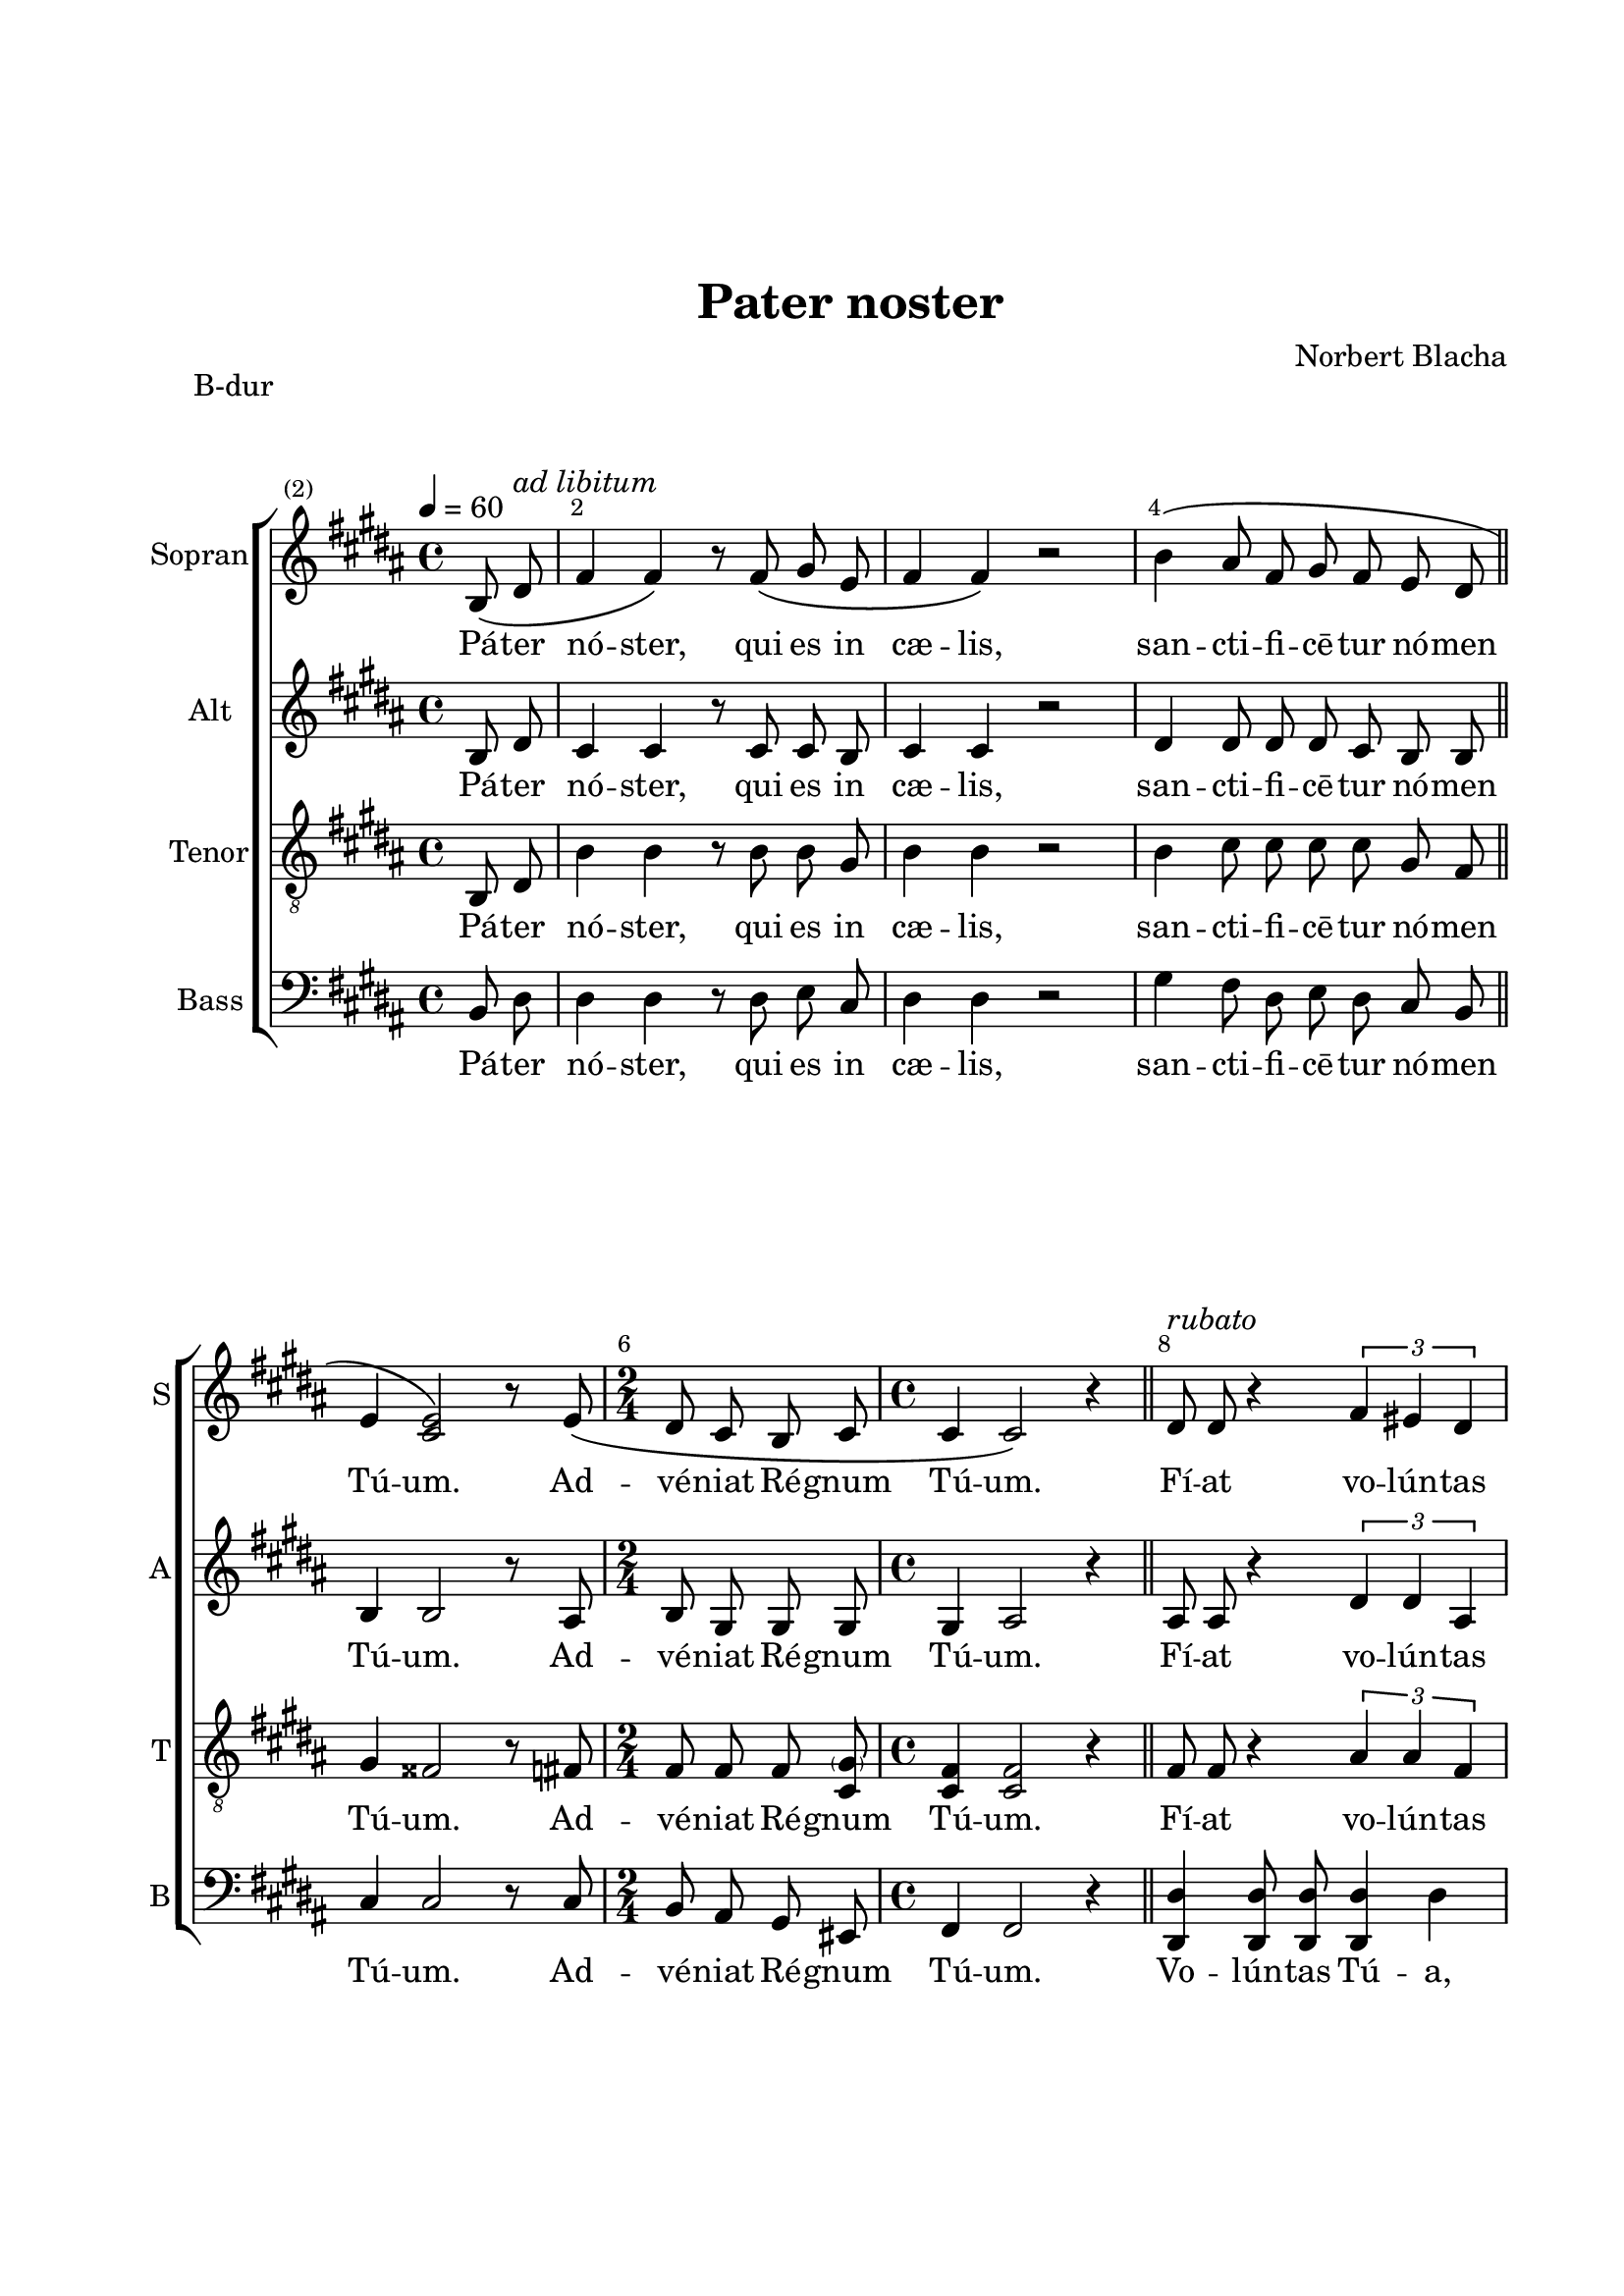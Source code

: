 \version "2.22.0"

% закомментируйте строку ниже, чтобы получался pdf с навигацией
#(ly:set-option 'point-and-click #f)
#(ly:set-option 'midi-extension "mid")
#(ly:set-option 'embed-source-code #t) % внедряем исходник как аттач к pdf
#(set-default-paper-size "a4")
%#(set-global-staff-size 18)

\header {
  title = "Pater noster"
  composer = "Norbert Blacha"
  % Удалить строку версии LilyPond 
  tagline = ##f
}


abr = { \break }
%abr = \tag #'BR { \break }
%abr = {}

pbr = { \pageBreak }
%pbr = {}

breathes = { \once \override BreathingSign.text = \markup { \musicglyph #"scripts.tickmark" } \breathe }

bort = {  % Динамика: вместо f, p пишем по-русски гр., т. и т.д.
  \override DynamicText.stencil = #(lambda (grob)(
                                                   grob-interpret-markup grob (                         
                                                                                let (( dyntxt (ly:grob-property grob 'text ) )  )
                                                                                ( set! dyntxt (cond
                                                                                               (( equal? dyntxt "ff" ) "оч. гр." ) 
                                                                                               (( equal? dyntxt "f" ) "гр." )
                                                                                               (( equal? dyntxt "mf" ) "ум." )
                                                                                               (( equal? dyntxt "mp" ) "ум." )
                                                                                               (( equal? dyntxt "p" ) "т." )
                                                                                               )) #{ \markup \normal-text \italic $dyntxt #} )
                                                   )) }


melon = { \set melismaBusyProperties = #'() }
meloff = { \unset melismaBusyProperties }
solo = ^\markup\italic"Соло"
tutti =  ^\markup\italic"tutti"

co = \cadenzaOn
cof = \cadenzaOff
cb = { \cadenzaOff \bar "||" }
cbr = { \bar "" }
cbar = { \cadenzaOff \bar "|" \cadenzaOn }
stemOff = { \hide Staff.Stem }
nat = { \once \hide Accidental }
%stemOn = { \unHideNotes Staff.Stem }

% alternative breathe
breathes = { \once \override BreathingSign.text = \markup { \musicglyph #"scripts.tickmark" } \breathe }

% alternative partial - for repeats
partiall = { \set Timing.measurePosition = #(ly:make-moment -1/4) 
\set Score.currentBarNumber = #2
}

% compress multi-measure rests
multirests = { \override MultiMeasureRest.expand-limit = #1 \set Score.skipBars = ##t }

% mark with numbers in squares
squaremarks = {  \set Score.markFormatter = #format-mark-box-numbers }

% move dynamics a bit left (to be not up/under the note, but before)
placeDynamicsLeft = { \override DynamicText.X-offset = #-2.5 }

%make visible number of every 2-nd bar
secondbar = {
  \override Score.BarNumber.break-visibility = #end-of-line-invisible
  \override Score.BarNumber.X-offset = #1
  \override Score.BarNumber.self-alignment-X = #LEFT
  \set Score.barNumberVisibility = #(every-nth-bar-number-visible 2)
}

global = {
  \secondbar
  \multirests
  \placeDynamicsLeft
  
  \key bes \major
  \time 4/4
}

sopvoice = \relative c' {
  \global
  \tempo 4=60
  \dynamicUp
  \autoBeamOff
  \partiall bes8\( d^\markup\italic"ad libitum" |
  f4 f\) r8 f8\( g es |
  f4 f\) r2 |
  bes4\( a8 f g f es d \bar "||" \abr
  
  es4 <es c>2\) r8 es8\( |
  \time 2/4 d c bes c |
  \time 4/4 c4 c2\) r4 \bar "||"
  d8^\markup\italic"rubato" d r4 \tuplet 3/2 { f4 e d } | \abr
  
  e8 e r4 r2 |
  f8 g4 a8 g4 g |
  r4 f8 g a4 a \bar "||" \time 2/4 R2 \bar "||" \time 4/4 \abr
  
  <a d>4.\ff\( <a c>8^\markup\italic"a tempo" b4 a |
  g\> c c, f\) |
  e4\mf\( f8 g d4 e |
  c2.\) r4 \bar "||" \abr
  
  a'4.^\markup\italic"cantabile"\p\( a8 c4 c, |
  d4 d2\) r4 |
  bes'4.\( bes8 <g d'>4 d^\markup\italic"cresc." |
  e4 e2\) r4 |
  r8 c'\(^\markup\italic"pìu cresc." c c f, f g a | \abr
  
  bes8 bes4 bes8 a a a4 |
  g8 g g g g2 |
  g2 g4\) r4 \bar "||"
  a4\p^\markup\italic"dolce"\( a <f c'> c |
  d4 d2. | \abr
  
  bes'4. bes8 <g d'>4 d |
  e4 e2.\) |
  r8 <g c> \tuplet 3/2 { q q q } <f c'> q\( <f bes> <f a>\) | \abr
  
  r8 <f bes> \tuplet 3/2 { q q q } <e bes'> q\( <e a> <e g>\) \breathes |
  f4( g8[ a] g4. f8) |
  f1 \bar "|."
  
  
  
  
}


altvoice = \relative c' {
  \global
  \dynamicUp
  \autoBeamOff
  bes8 d c4 c r8 c c bes | 
  c4 c r2 |
  d4 d8 d d c bes bes |
  
  bes4 bes2 r8 a |
  bes g g g |
  g4 a2 r4 |
  a8 a r4 \tuplet 3/2 { d4 d a } |
  
  a8 a r4 r2 |
  c8 d4 d8 d4 e |
  r c8 f f4 f |
  R2 |
  
  f4.\ff f8 g4 g |
  d\> g c, d |
  c\mf c8 c c4 b |
  g2. r4 |
  
  f'4. f8 f4 c |
  c bes2 r4 |
  d4. d8 d4 d |
  d c r2 |
  r8 c c c c c c f |
  
  d8 d4 d8 d d d4 |
  d8 d d d <d f>2 |
  f2 e4 r |
  f f c c |
  c bes( c2) |
  
  d4. d8 d4 d |
  d c2. |
  r8 c \tuplet 3/2 { c c c } c c c c |
  
  r8 bes \tuplet 3/2 { bes bes bes } bes bes bes bes \breathes |
  c4( d8[ d] f4 e) |
  c1
  
}


tenorvoice = \relative c {
  \global
  \dynamicUp
  \autoBeamOff
  bes8 d bes'4 bes r8 bes bes g |
  bes4 bes r2 |
  bes4 c8 c c c g f |
  
  g4 fis2 r8 f |
  f f f <\parenthesize g c,> |
  <f c>4 <f c>2 r4 |
  f8 f r4 \tuplet 3/2 { a4 a f } |
  
  e8 e r4 r2 |
  bes'8 c4 f,8 c'4 c |
  r4 bes8 c c4 c |
  R2 |
  
  d4.\ff d8 d4 d |
  c\> c a c |
  g4\mf g8 g f4 f |
  e2. r4 |
  
  c'4. c8 c4 f, |
  f f2 r4 |
  g4. g8 g4 g |
  g g2 r4 |
  r8 g g g a a a c |
  
  g8 g4 g8 f f f4 |
  g8 g g g g2 |
  c bes4 r |
  c c f, f |
  f f( fis2) |
  
  g4. g8 g4 g |
  g g2. |
  r8 g \tuplet 3/2 { g g g } a a a a |
  
  r8 f \tuplet 3/2 { f f f } g g g g \breathes |
  a4( g8[ g] c4 bes) |
  a1
  
}


bassvoice = \relative c {
  \global
  \dynamicUp
  \autoBeamOff
  bes8 d d4 d r8 d es c | 
  d4 d r2 | 
  g4 f8 d es d c bes |
  
  c4 c2 r8 c |
  bes a g e |
  f4 f2 r4 |
  <d' d,>4 q8 q q4 d |
  
  <c c,>\( c8 c a4 bes8[( c])\) |
  d8 c4 bes8 c4 c |
  r d8 c f,4 f |
  R2 |
  
  d'4.\ff d8 f4 f |
  e\> e a as |
  g\mf g8 g g,4 g |
  c2. r4 |
  
  f,4. f8 a4 a |
  bes4 bes2 r4 |
  g4. g8 bes4 bes |
  c4 c2 r4 |
  r8 a a a d d d d |
  
  g,8 g4 g8 a a a4 |
  bes8 bes bes bes b2 |
  c2 c4 r |
  f, f a a |
  bes bes( a2) |
  
  g4. g8 bes4 bes |
  c c( bes2) |
  r8 a \tuplet 3/2 { a a a } d d d d |
  
  r8 g, \tuplet 3/2 {g g g } c c c c \breathes |
  d4( bes8[ bes] c4 c) |
  f1
  
}

lyricscore = \lyricmode {
  Pá -- ter nó -- ster, qui es in cæ -- lis,
  san -- cti -- fi -- cē -- tur nó -- men Tú -- um.
  
  Ad -- vé -- niat Ré -- gnum Tú -- um.
  
  Fí -- at vo -- lún -- tas Tú -- a si -- cut in cæ -- lo, et in té -- rrā.
  
  Pá -- nem nó -- strum quo -- ti diā -- num da nó -- bis hó -- di -- e,
  et di -- mít -- te nó -- bis, et di -- mít -- te nó -- bis
  dé -- bĭ -- ta nó -- stra, si -- cut et nos di -- mít -- tĭ -- mus de -- bi -- tó -- rĭ -- bus nó -- stris.
  
  Et ne nos in -- dū -- cas in ten -- ta -- ti -- ō -- nem,
  sed lí -- bĕ -- ra nos a má -- lo,
  sed lí -- bĕ -- ra nos a má -- lo
  
  A -- men.
}

lyricscoreb = \lyricmode {
  Pá -- ter nó -- ster, qui es in cæ -- lis,
  san -- cti -- fi -- cē -- tur nó -- men Tú -- um.
  
  Ad -- vé -- niat Ré -- gnum Tú -- um.
  
  Vo -- lún -- tas Tú -- a, Vo -- lún -- tas Tú -- a si -- cut in cæ -- lo, et in té -- rrā.
  
  Pá -- nem nó -- strum quo -- ti diā -- num da nó -- bis hó -- di -- e,
  et di -- mít -- te nó -- bis, et di -- mít -- te nó -- bis
  dé -- bĭ -- ta nó -- stra, si -- cut et nos di -- mít -- tĭ -- mus de -- bi -- tó -- rĭ -- bus nó -- stris.
  
  Et ne nos in -- dū -- cas in ten -- ta -- ti -- ō -- nem,
  sed lí -- bĕ -- ra nos a má -- lo,
  sed lí -- bĕ -- ra nos a má -- lo
  
  A -- men.
}
  \paper {
    top-margin = 35
    left-margin = 25
    right-margin = 15
    bottom-margin = 35
    indent = 10
    ragged-bottom = ##f
    %  system-separator-markup = \slashSeparator
    
  }
  

\bookpart {
\header { piece = "B-dur" }
  \score {
     \transpose bes b {
    %  \removeWithTag #'BR
    \new ChoirStaff <<
      \new Staff = "sopran" \with {
        instrumentName = "Sopran"
        shortInstrumentName = "S"
        midiInstrument = "voice oohs"
        %        \RemoveEmptyStaves
      } <<
        \new Voice = "soprano" {  \sopvoice }
      >> 
      
      \new Lyrics \lyricsto "soprano" { \lyricscore }
      
      \new Staff = "alt" \with {
        instrumentName = "Alt"%\markup { \right-column { "Сопрано" "Альт"  } }
        shortInstrumentName ="A" % \markup { \right-column { "С" "А"  } }
        midiInstrument = "voice oohs"
        %        \RemoveEmptyStaves
      } <<
        \new Voice  = "alto" {  \altvoice }
      >> 
      
      \new Lyrics \lyricsto "alto" { \lyricscore }
      
      \new Staff = "tenor" \with {
        instrumentName = "Tenor"%\markup { \right-column { "Сопрано" "Альт"  } }
        shortInstrumentName = "T"%\markup { \right-column { "С" "А"  } }
        midiInstrument = "voice oohs"
        %        \RemoveEmptyStaves
      } <<
        \new Voice = "tenor" { \clef "treble_8"\tenorvoice }
         >> 
      
      \new Lyrics \lyricsto "tenor" { \lyricscore }
      
      % alternative lyrics above up staff
      %\new Lyrics \with {alignAboveContext = "upstaff"} \lyricsto "soprano" \lyricst
      
      \new Staff = "bass" \with {
        instrumentName = "Bass"%\markup { \right-column { "Тенор" "Бас" } }
        shortInstrumentName = "B"%\markup { \right-column { "Т" "Б" } }
        midiInstrument = "voice oohs"
      } <<
        \new Voice = "bass" { \clef bass \bassvoice }
      >>
      
       \new Lyrics \lyricsto "bass" { \lyricscoreb }
    >>
      }  % transposeµ
    \layout {
      %    #(layout-set-staff-size 20)
      \context {
        \Score
      }
      \context {
        \Staff
        %        \RemoveEmptyStaves
        %        \RemoveAllEmptyStaves
      }
      %Metronome_mark_engraver
    }
        \midi {
      \tempo 4=60
    }
  }
}


\bookpart {
\header { piece = "C-dur" }
  \score {
     \transpose bes c' {
    %  \removeWithTag #'BR
    \new ChoirStaff <<
      \new Staff = "sopran" \with {
        instrumentName = "Sopran"
        shortInstrumentName = "S"
        midiInstrument = "voice oohs"
        %        \RemoveEmptyStaves
      } <<
        \new Voice = "soprano" {  \sopvoice }
      >> 
      
      \new Lyrics \lyricsto "soprano" { \lyricscore }
      
      \new Staff = "alt" \with {
        instrumentName = "Alt"%\markup { \right-column { "Сопрано" "Альт"  } }
        shortInstrumentName ="A" % \markup { \right-column { "С" "А"  } }
        midiInstrument = "voice oohs"
        %        \RemoveEmptyStaves
      } <<
        \new Voice  = "alto" {  \altvoice }
      >> 
      
      \new Lyrics \lyricsto "alto" { \lyricscore }
      
      \new Staff = "tenor" \with {
        instrumentName = "Tenor"%\markup { \right-column { "Сопрано" "Альт"  } }
        shortInstrumentName = "T"%\markup { \right-column { "С" "А"  } }
        midiInstrument = "voice oohs"
        %        \RemoveEmptyStaves
      } <<
        \new Voice = "tenor" { \clef "treble_8"\tenorvoice }
         >> 
      
      \new Lyrics \lyricsto "tenor" { \lyricscore }
      
      % alternative lyrics above up staff
      %\new Lyrics \with {alignAboveContext = "upstaff"} \lyricsto "soprano" \lyricst
      
      \new Staff = "bass" \with {
        instrumentName = "Bass"%\markup { \right-column { "Тенор" "Бас" } }
        shortInstrumentName = "B"%\markup { \right-column { "Т" "Б" } }
        midiInstrument = "voice oohs"
      } <<
        \new Voice = "bass" { \clef bass \bassvoice }
      >>
      
       \new Lyrics \lyricsto "bass" { \lyricscoreb }
    >>
      }  % transposeµ
    \layout {
      %    #(layout-set-staff-size 20)
      \context {
        \Score
      }
      \context {
        \Staff
        %        \RemoveEmptyStaves
        %        \RemoveAllEmptyStaves
      }
      %Metronome_mark_engraver
    }
        \midi {
      \tempo 4=60
    }
  }
}

